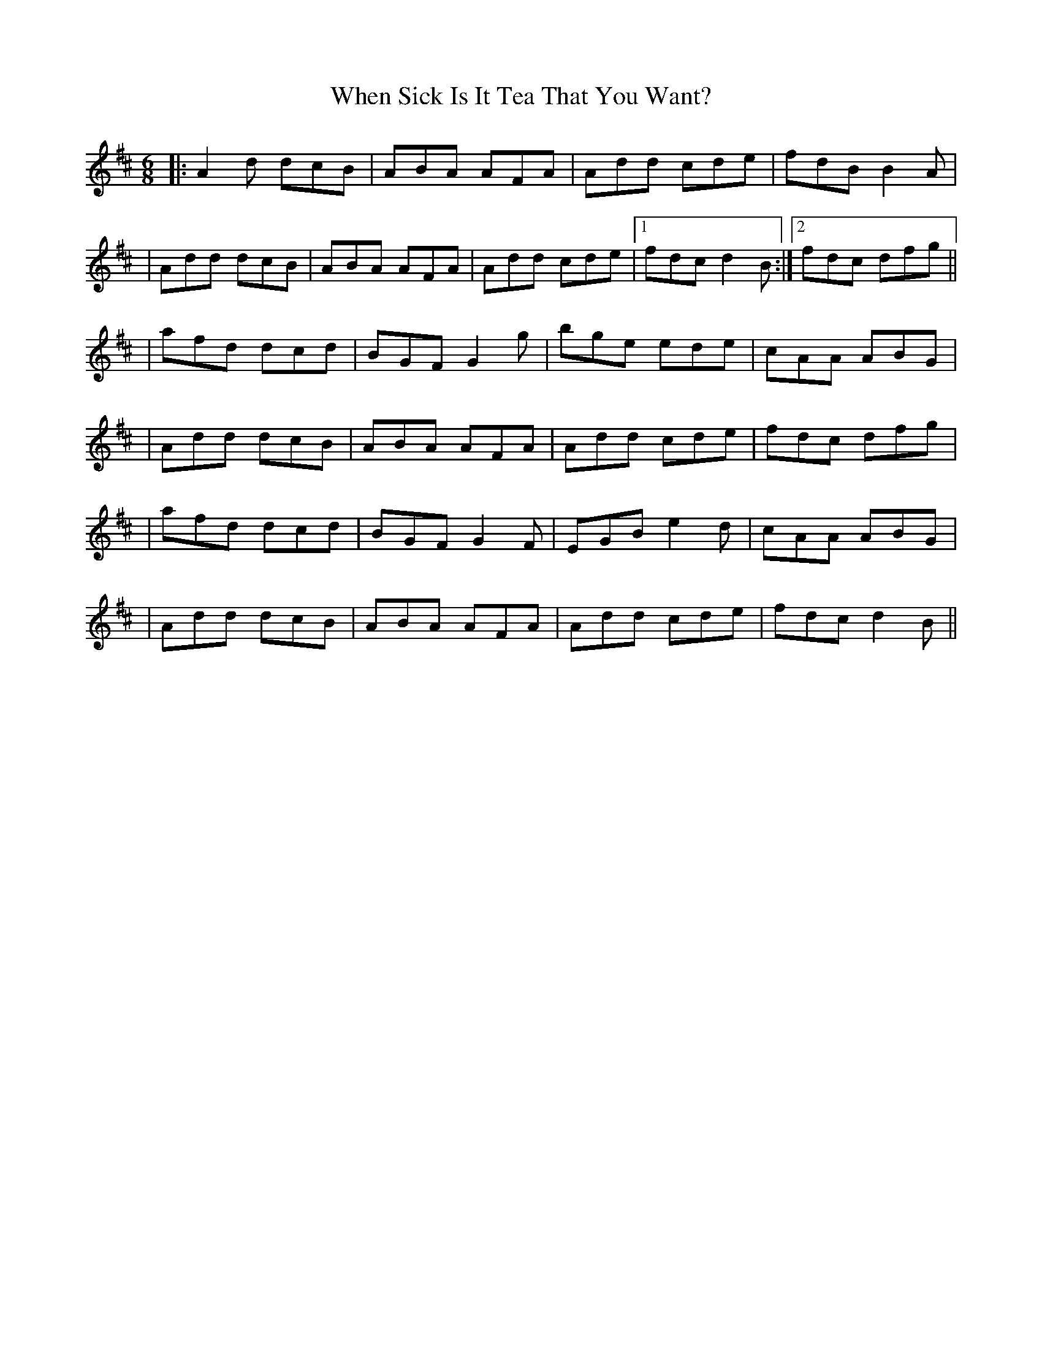 X: 8
T: When Sick Is It Tea That You Want?
Z: sixholes
S: https://thesession.org/tunes/427#setting29353
R: jig
M: 6/8
L: 1/8
K: Dmaj
|:A2d dcB|ABA AFA|Add cde|fdB B2A|
|Add dcB|ABA AFA|Add cde|1 fdc d2 B:|2 fdc dfg||
|afd dcd|BGF G2 g|bge ede|cAA ABG|
|Add dcB|ABA AFA|Add cde|fdc dfg|
|afd dcd|BGF G2 F|EGB e2d|cAA ABG|
|Add dcB|ABA AFA|Add cde|fdc d2 B||
